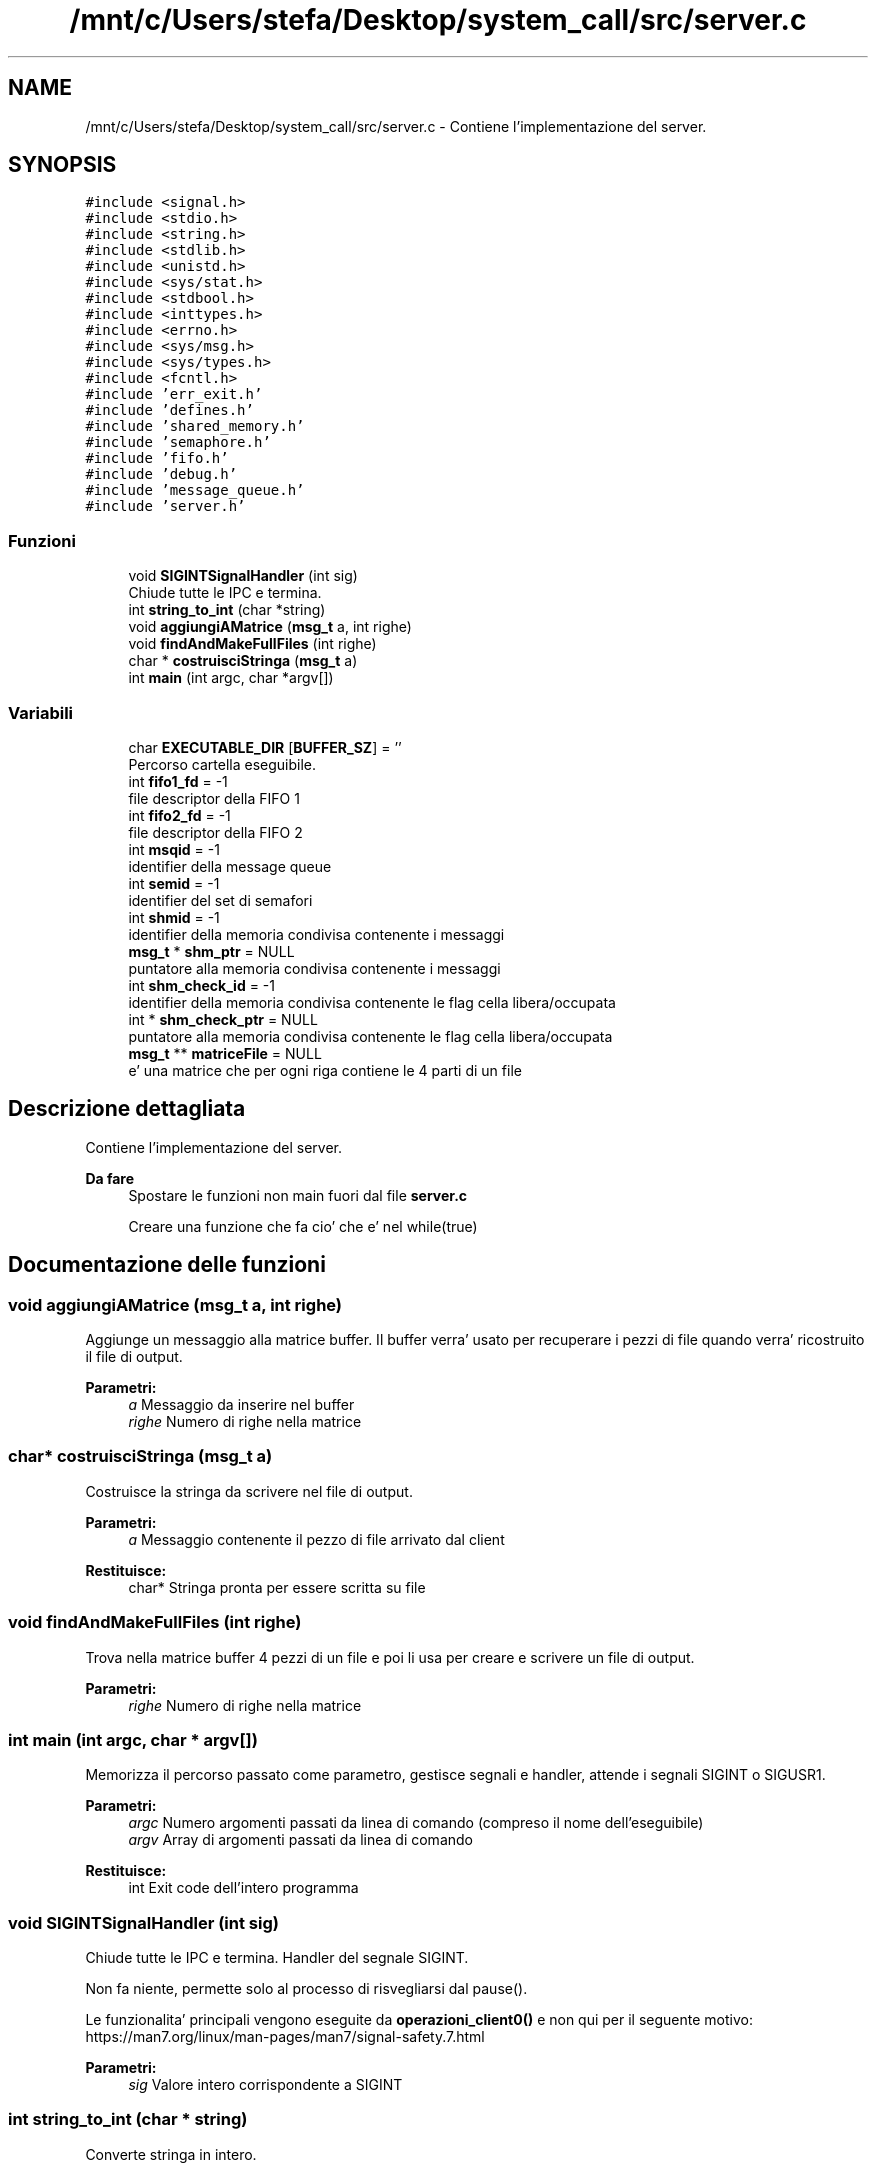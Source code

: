 .TH "/mnt/c/Users/stefa/Desktop/system_call/src/server.c" 3 "Ven 6 Mag 2022" "Version 0.0.1" "SYSTEM_CALL" \" -*- nroff -*-
.ad l
.nh
.SH NAME
/mnt/c/Users/stefa/Desktop/system_call/src/server.c \- Contiene l'implementazione del server\&.  

.SH SYNOPSIS
.br
.PP
\fC#include <signal\&.h>\fP
.br
\fC#include <stdio\&.h>\fP
.br
\fC#include <string\&.h>\fP
.br
\fC#include <stdlib\&.h>\fP
.br
\fC#include <unistd\&.h>\fP
.br
\fC#include <sys/stat\&.h>\fP
.br
\fC#include <stdbool\&.h>\fP
.br
\fC#include <inttypes\&.h>\fP
.br
\fC#include <errno\&.h>\fP
.br
\fC#include <sys/msg\&.h>\fP
.br
\fC#include <sys/types\&.h>\fP
.br
\fC#include <fcntl\&.h>\fP
.br
\fC#include 'err_exit\&.h'\fP
.br
\fC#include 'defines\&.h'\fP
.br
\fC#include 'shared_memory\&.h'\fP
.br
\fC#include 'semaphore\&.h'\fP
.br
\fC#include 'fifo\&.h'\fP
.br
\fC#include 'debug\&.h'\fP
.br
\fC#include 'message_queue\&.h'\fP
.br
\fC#include 'server\&.h'\fP
.br

.SS "Funzioni"

.in +1c
.ti -1c
.RI "void \fBSIGINTSignalHandler\fP (int sig)"
.br
.RI "Chiude tutte le IPC e termina\&. "
.ti -1c
.RI "int \fBstring_to_int\fP (char *string)"
.br
.ti -1c
.RI "void \fBaggiungiAMatrice\fP (\fBmsg_t\fP a, int righe)"
.br
.ti -1c
.RI "void \fBfindAndMakeFullFiles\fP (int righe)"
.br
.ti -1c
.RI "char * \fBcostruisciStringa\fP (\fBmsg_t\fP a)"
.br
.ti -1c
.RI "int \fBmain\fP (int argc, char *argv[])"
.br
.in -1c
.SS "Variabili"

.in +1c
.ti -1c
.RI "char \fBEXECUTABLE_DIR\fP [\fBBUFFER_SZ\fP] = ''"
.br
.RI "Percorso cartella eseguibile\&. "
.ti -1c
.RI "int \fBfifo1_fd\fP = \-1"
.br
.RI "file descriptor della FIFO 1 "
.ti -1c
.RI "int \fBfifo2_fd\fP = \-1"
.br
.RI "file descriptor della FIFO 2 "
.ti -1c
.RI "int \fBmsqid\fP = \-1"
.br
.RI "identifier della message queue "
.ti -1c
.RI "int \fBsemid\fP = \-1"
.br
.RI "identifier del set di semafori "
.ti -1c
.RI "int \fBshmid\fP = \-1"
.br
.RI "identifier della memoria condivisa contenente i messaggi "
.ti -1c
.RI "\fBmsg_t\fP * \fBshm_ptr\fP = NULL"
.br
.RI "puntatore alla memoria condivisa contenente i messaggi "
.ti -1c
.RI "int \fBshm_check_id\fP = \-1"
.br
.RI "identifier della memoria condivisa contenente le flag cella libera/occupata "
.ti -1c
.RI "int * \fBshm_check_ptr\fP = NULL"
.br
.RI "puntatore alla memoria condivisa contenente le flag cella libera/occupata "
.ti -1c
.RI "\fBmsg_t\fP ** \fBmatriceFile\fP = NULL"
.br
.RI "e' una matrice che per ogni riga contiene le 4 parti di un file "
.in -1c
.SH "Descrizione dettagliata"
.PP 
Contiene l'implementazione del server\&. 


.PP
\fBDa fare\fP
.RS 4
Spostare le funzioni non main fuori dal file \fBserver\&.c\fP 
.PP
Creare una funzione che fa cio' che e' nel while(true)
.RE
.PP

.SH "Documentazione delle funzioni"
.PP 
.SS "void aggiungiAMatrice (\fBmsg_t\fP a, int righe)"
Aggiunge un messaggio alla matrice buffer\&. Il buffer verra' usato per recuperare i pezzi di file quando verra' ricostruito il file di output\&.
.PP
\fBParametri:\fP
.RS 4
\fIa\fP Messaggio da inserire nel buffer 
.br
\fIrighe\fP Numero di righe nella matrice 
.RE
.PP

.SS "char* costruisciStringa (\fBmsg_t\fP a)"
Costruisce la stringa da scrivere nel file di output\&.
.PP
\fBParametri:\fP
.RS 4
\fIa\fP Messaggio contenente il pezzo di file arrivato dal client 
.RE
.PP
\fBRestituisce:\fP
.RS 4
char* Stringa pronta per essere scritta su file 
.RE
.PP

.SS "void findAndMakeFullFiles (int righe)"
Trova nella matrice buffer 4 pezzi di un file e poi li usa per creare e scrivere un file di output\&.
.PP
\fBParametri:\fP
.RS 4
\fIrighe\fP Numero di righe nella matrice 
.RE
.PP

.SS "int main (int argc, char * argv[])"
Memorizza il percorso passato come parametro, gestisce segnali e handler, attende i segnali SIGINT o SIGUSR1\&.
.PP
\fBParametri:\fP
.RS 4
\fIargc\fP Numero argomenti passati da linea di comando (compreso il nome dell'eseguibile) 
.br
\fIargv\fP Array di argomenti passati da linea di comando 
.RE
.PP
\fBRestituisce:\fP
.RS 4
int Exit code dell'intero programma 
.RE
.PP

.SS "void SIGINTSignalHandler (int sig)"

.PP
Chiude tutte le IPC e termina\&. Handler del segnale SIGINT\&.
.PP
Non fa niente, permette solo al processo di risvegliarsi dal pause()\&.
.PP
Le funzionalita' principali vengono eseguite da \fBoperazioni_client0()\fP e non qui per il seguente motivo: https://man7.org/linux/man-pages/man7/signal-safety.7.html
.PP
\fBParametri:\fP
.RS 4
\fIsig\fP Valore intero corrispondente a SIGINT 
.RE
.PP

.SS "int string_to_int (char * string)"
Converte stringa in intero\&.
.PP
\fBParametri:\fP
.RS 4
\fIstring\fP Stringa da convertire in intero 
.RE
.PP
\fBRestituisce:\fP
.RS 4
int Valore intero ottenuto convertendo la stringa in input 
.RE
.PP

.SH "Documentazione delle variabili"
.PP 
.SS "int semid = \-1"

.PP
identifier del set di semafori id set di semafori 
.SS "int shmid = \-1"

.PP
identifier della memoria condivisa contenente i messaggi id memoria condivisa messaggi 
.SH "Autore"
.PP 
Generato automaticamente da Doxygen per SYSTEM_CALL a partire dal codice sorgente\&.
